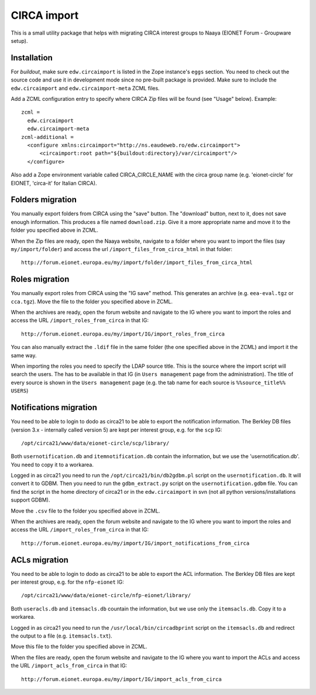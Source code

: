 CIRCA import
============

This is a small utility package that helps with migrating CIRCA interest
groups to Naaya (EIONET Forum - Groupware setup).

Installation
------------
For `buildout`, make sure ``edw.circaimport`` is listed in the Zope
instance's ``eggs`` section. You need to check out the source code and
use it in development mode since no pre-built package is provided. Make
sure to include the ``edw.circaimport`` and ``edw.circaimport-meta`` ZCML
files.

Add a ZCML configuration entry to specify where CIRCA Zip files will be found
(see "Usage" below). Example::

  zcml =
    edw.circaimport
    edw.circaimport-meta
  zcml-additional =
    <configure xmlns:circaimport="http://ns.eaudeweb.ro/edw.circaimport">
        <circaimport:root path="${buildout:directory}/var/circaimport"/>
    </configure>

Also add a Zope environment variable called CIRCA_CIRCLE_NAME with the
circa group name (e.g. 'eionet-circle' for EIONET, 'circa-it' for
Italian CIRCA).


Folders migration
-----------------
You manually export folders from CIRCA using the "save" button. The "download"
button, next to it, does not save enough information. This produces a file
named ``download.zip``. Give it a more appropriate name and move it to the
folder you specified above in ZCML.

When the Zip files are ready, open the Naaya website, navigate to a
folder where you want to import the files (say ``my/import/folder``) and
access the url ``/import_files_from_circa_html`` in that folder::

    http://forum.eionet.europa.eu/my/import/folder/import_files_from_circa_html

Roles migration
---------------
You manually export roles from CIRCA using the "IG save" method. This generates
an archive (e.g. ``eea-eval.tgz`` or ``cca.tgz``). Move the file to the folder
you specified above in ZCML.

When the archives are ready, open the forum website and navigate to the IG
where you want to import the roles and access the URL
``/import_roles_from_circa`` in that IG::

    http://forum.eionet.europa.eu/my/import/IG/import_roles_from_circa

You can also manually extract the ``.ldif`` file in the same folder (the one
specified above in the ZCML) and import it the same way.

When importing the roles you need to specify the LDAP source title. This is the
source where the import script will search the users. The has to be available
in that IG (in ``Users management`` page from the administration). The title
of every source is shown in the ``Users management`` page (e.g. the tab name
for each source is ``%%source_title%% USERS``)

Notifications migration
-----------------------
You need to be able to login to dodo as circa21 to be able to export the
notification information. The Berkley DB files (version 3.x - internally called
version 5) are kept per interest group, e.g. for the ``scp`` IG::

    /opt/circa21/www/data/eionet-circle/scp/library/

Both ``usernotification.db`` and ``itemnotification.db`` contain the information,
but we use the 'usernotification.db'. You need to copy it to a workarea.

Logged in as circa21 you need to run the ``/opt/circa21/bin/db2gdbm.pl`` script
on the ``usernotification.db``. It will convert it to GDBM. Then you need to
run the ``gdbm_extract.py`` script on the ``usernotification.gdbm`` file.
You can find the script in the home directory of circa21 or in the
``edw.circaimport`` in svn (not all python versions/installations support GDBM).

Move the ``.csv`` file to the folder you specified above in ZCML.

When the archives are ready, open the forum website and navigate to the IG
where you want to import the roles and access the URL
``/import_roles_from_circa`` in that IG::

    http://forum.eionet.europa.eu/my/import/IG/import_notifications_from_circa

ACLs migration
--------------
You need to be able to login to dodo as circa21 to be able to export the ACL
information. The Berkley DB files are kept per interest group, e.g. for the
``nfp-eionet`` IG::

    /opt/circa21/www/data/eionet-circle/nfp-eionet/library/

Both ``useracls.db`` and ``itemsacls.db`` countain the information, but we use
only the ``itemsacls.db``. Copy it to a workarea.

Logged in as circa21 you need to run the ``/usr/local/bin/circadbprint`` script
on the ``itemsacls.db`` and redirect the output to a file
(e.g. ``itemsacls.txt``).

Move this file to the folder you specified above in ZCML.

When the files are ready, open the forum website and navigate to the IG where
you want to import the ACLs and access the URL
``/import_acls_from_circa`` in that IG::

    http://forum.eionet.europa.eu/my/import/IG/import_acls_from_circa

